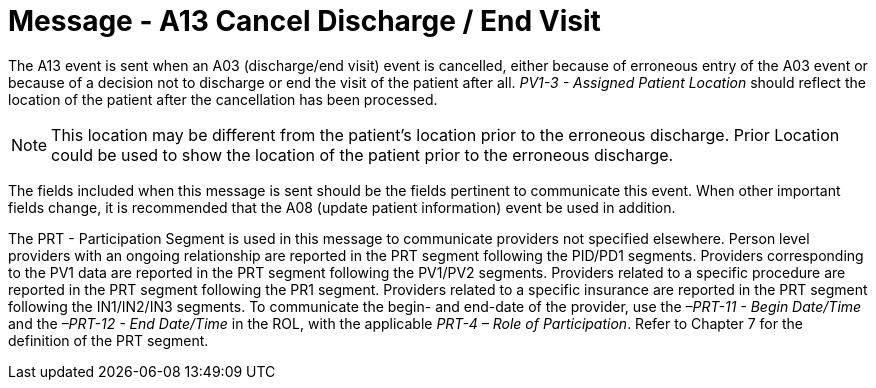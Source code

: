 = Message - A13 Cancel Discharge / End Visit
:v291_section: "3.3.13"
:v2_section_name: "ADT/ACK - Cancel Discharge / End Visit (Event A13)"
:generated: "Thu, 01 Aug 2024 15:25:17 -0600"

The A13 event is sent when an A03 (discharge/end visit) event is cancelled, either because of erroneous entry of the A03 event or because of a decision not to discharge or end the visit of the patient after all. _PV1-3 - Assigned Patient Location_ should reflect the location of the patient after the cancellation has been processed.

[NOTE]
This location may be different from the patient's location prior to the erroneous discharge. Prior Location could be used to show the location of the patient prior to the erroneous discharge.

The fields included when this message is sent should be the fields pertinent to communicate this event. When other important fields change, it is recommended that the A08 (update patient information) event be used in addition.

The PRT - Participation Segment is used in this message to communicate providers not specified elsewhere. Person level providers with an ongoing relationship are reported in the PRT segment following the PID/PD1 segments. Providers corresponding to the PV1 data are reported in the PRT segment following the PV1/PV2 segments. Providers related to a specific procedure are reported in the PRT segment following the PR1 segment. Providers related to a specific insurance are reported in the PRT segment following the IN1/IN2/IN3 segments. To communicate the begin- and end-date of the provider, use the _–PRT-11 - Begin Date/Time_ and the _–PRT-12 - End Date/Time_ in the ROL, with the applicable _PRT-4 – Role of Participation_. Refer to Chapter 7 for the definition of the PRT segment.

[tabset]







